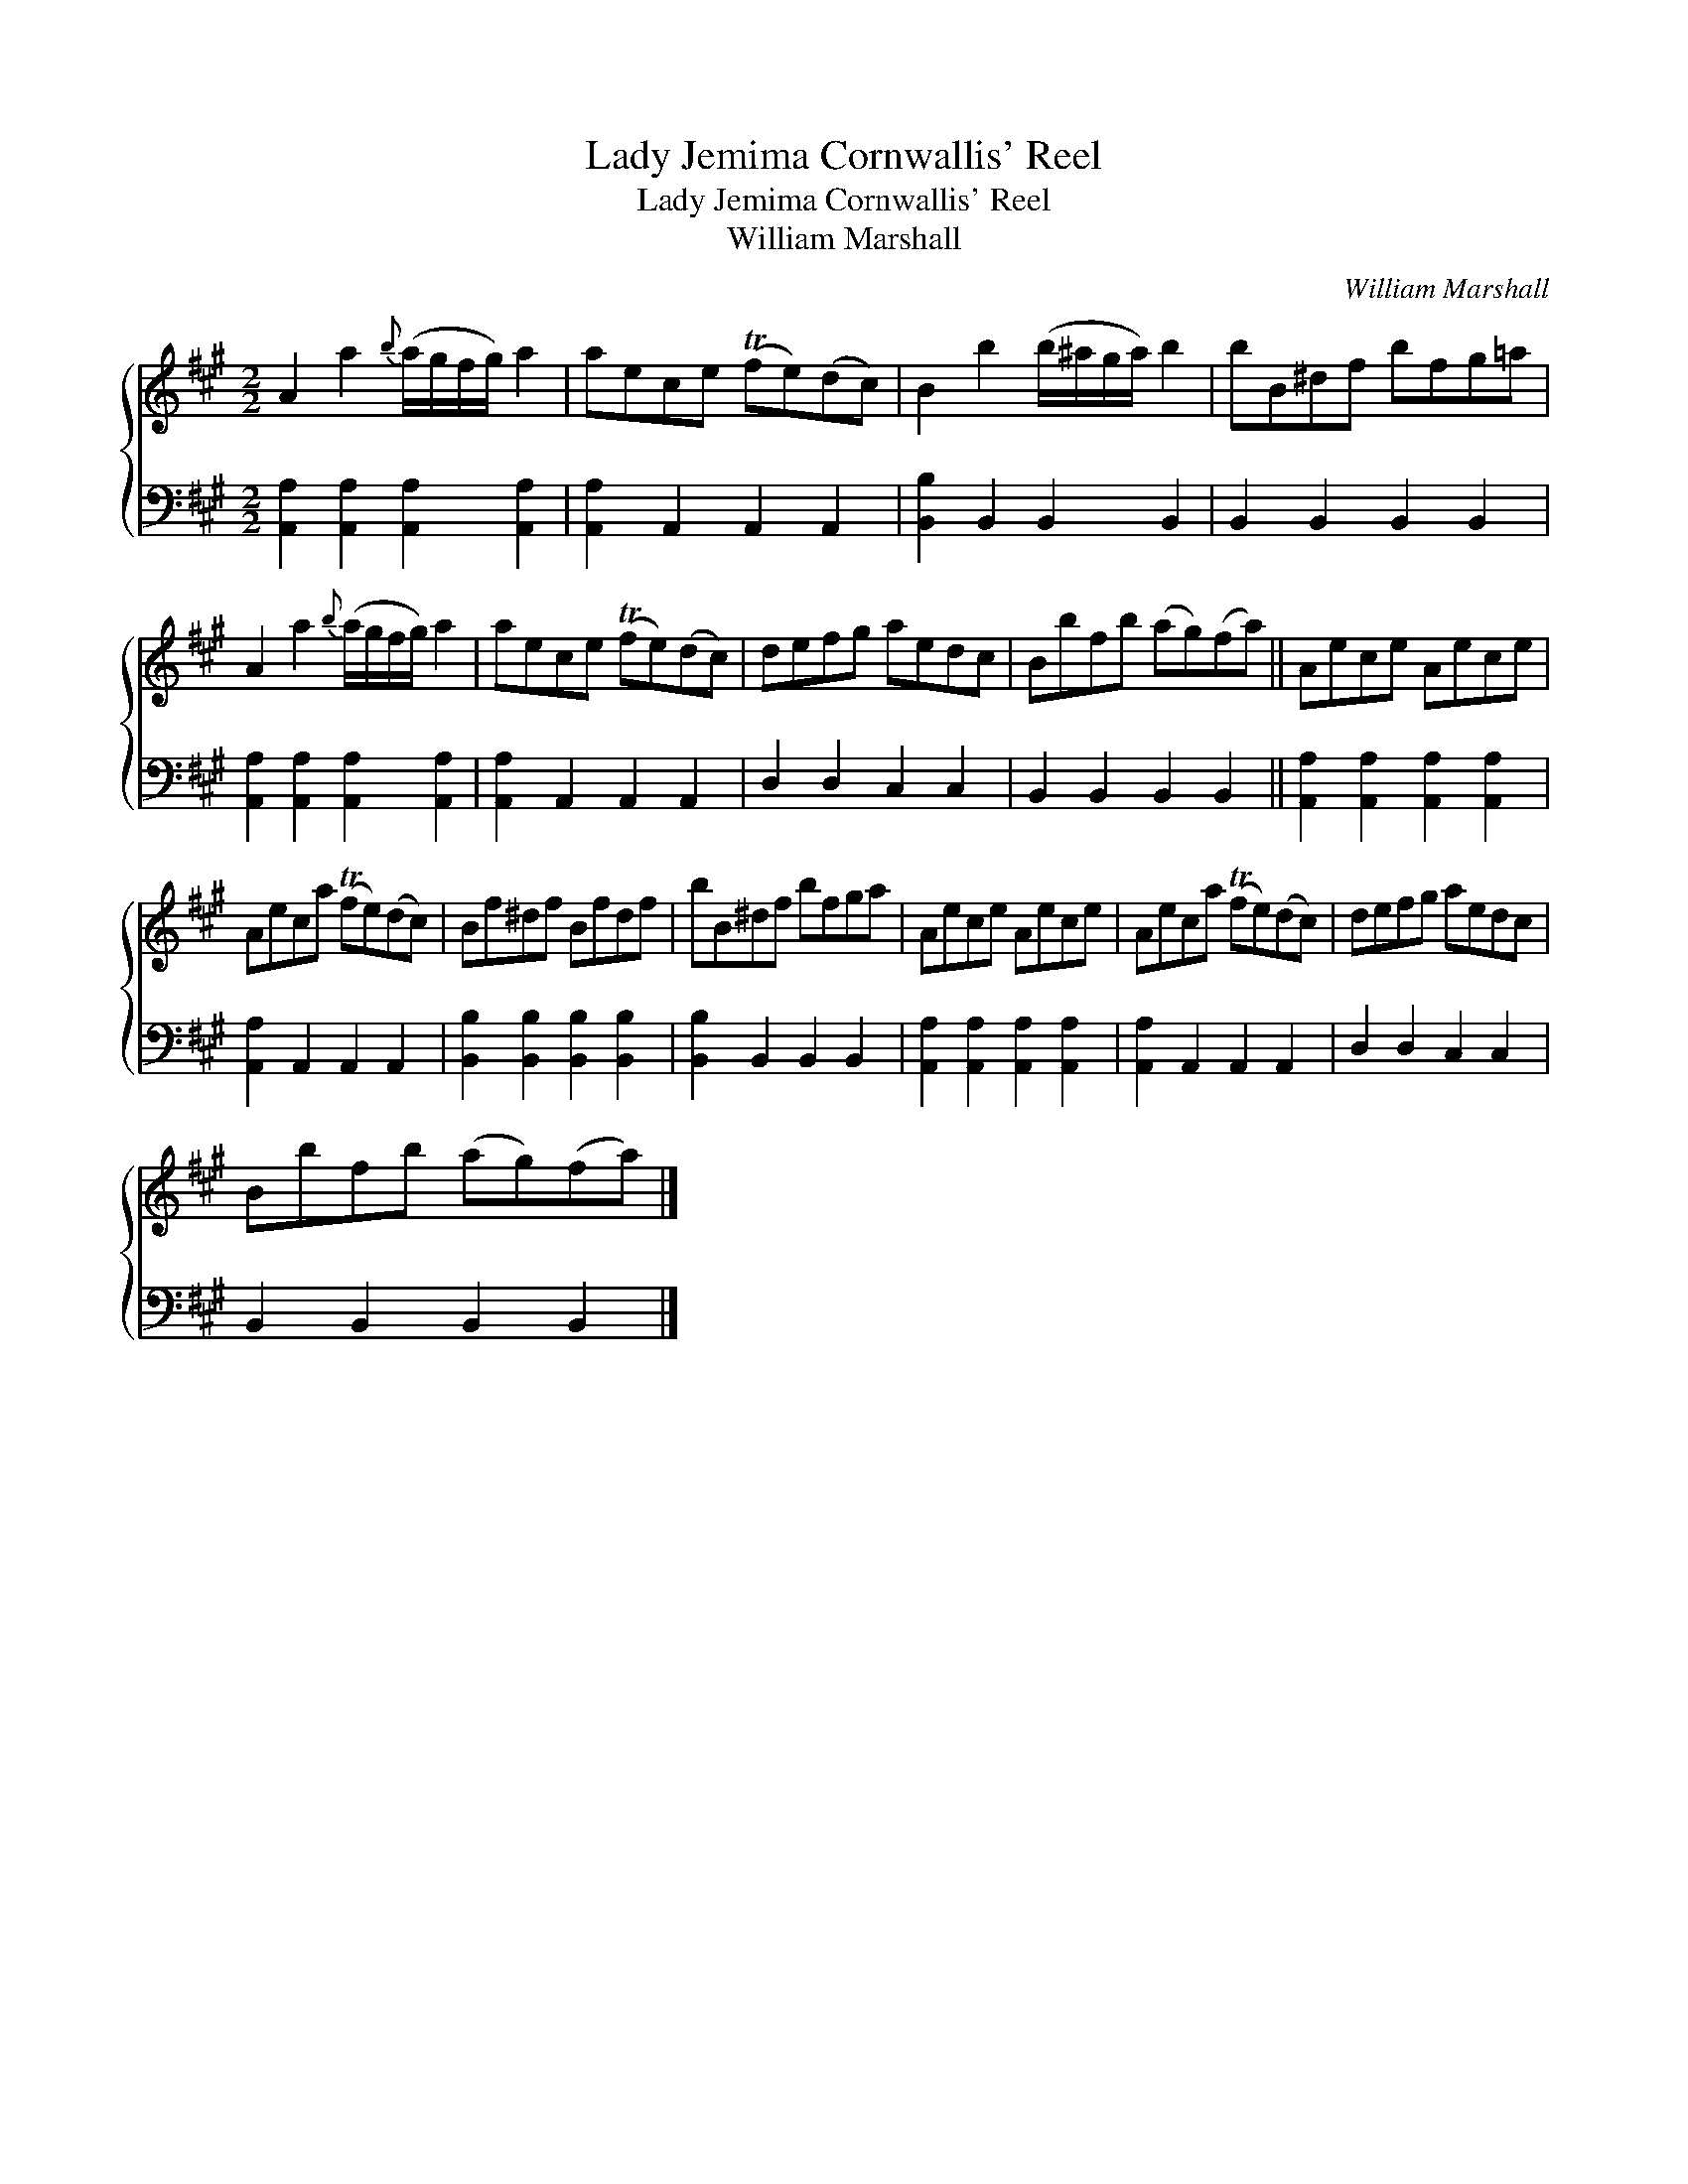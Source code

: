 X:1
T:Lady Jemima Cornwallis' Reel
T:Lady Jemima Cornwallis' Reel
T:William Marshall
C:William Marshall
%%score { 1 2 }
L:1/8
M:2/2
K:A
V:1 treble 
V:2 bass 
V:1
 A2 a2{b} (a/g/f/g/) a2 | aece (Tfe)(dc) | B2 b2 (b/^a/g/a/) b2 | bB^df bfg=a | %4
 A2 a2{b} (a/g/f/g/) a2 | aece (Tfe)(dc) | defg aedc | Bbfb (ag)(fa) || Aece Aece | %9
 Aeca (Tfe)(dc) | Bf^df Bfdf | bB^df bfga | Aece Aece | Aeca (Tfe)(dc) | defg aedc | %15
 Bbfb (ag)(fa) |] %16
V:2
 [A,,A,]2 [A,,A,]2 [A,,A,]2 [A,,A,]2 | [A,,A,]2 A,,2 A,,2 A,,2 | [B,,B,]2 B,,2 B,,2 B,,2 | %3
 B,,2 B,,2 B,,2 B,,2 | [A,,A,]2 [A,,A,]2 [A,,A,]2 [A,,A,]2 | [A,,A,]2 A,,2 A,,2 A,,2 | %6
 D,2 D,2 C,2 C,2 | B,,2 B,,2 B,,2 B,,2 || [A,,A,]2 [A,,A,]2 [A,,A,]2 [A,,A,]2 | %9
 [A,,A,]2 A,,2 A,,2 A,,2 | [B,,B,]2 [B,,B,]2 [B,,B,]2 [B,,B,]2 | [B,,B,]2 B,,2 B,,2 B,,2 | %12
 [A,,A,]2 [A,,A,]2 [A,,A,]2 [A,,A,]2 | [A,,A,]2 A,,2 A,,2 A,,2 | D,2 D,2 C,2 C,2 | %15
 B,,2 B,,2 B,,2 B,,2 |] %16

